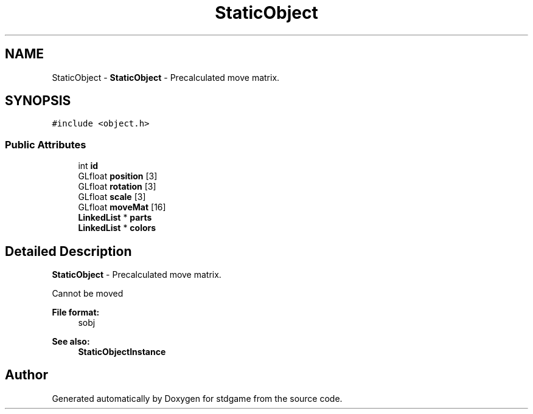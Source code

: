 .TH "StaticObject" 3 "Tue Dec 5 2017" "stdgame" \" -*- nroff -*-
.ad l
.nh
.SH NAME
StaticObject \- \fBStaticObject\fP - Precalculated move matrix\&.  

.SH SYNOPSIS
.br
.PP
.PP
\fC#include <object\&.h>\fP
.SS "Public Attributes"

.in +1c
.ti -1c
.RI "int \fBid\fP"
.br
.ti -1c
.RI "GLfloat \fBposition\fP [3]"
.br
.ti -1c
.RI "GLfloat \fBrotation\fP [3]"
.br
.ti -1c
.RI "GLfloat \fBscale\fP [3]"
.br
.ti -1c
.RI "GLfloat \fBmoveMat\fP [16]"
.br
.ti -1c
.RI "\fBLinkedList\fP * \fBparts\fP"
.br
.ti -1c
.RI "\fBLinkedList\fP * \fBcolors\fP"
.br
.in -1c
.SH "Detailed Description"
.PP 
\fBStaticObject\fP - Precalculated move matrix\&. 

Cannot be moved 
.PP
\fBFile format:\fP
.RS 4
sobj 
.RE
.PP
\fBSee also:\fP
.RS 4
\fBStaticObjectInstance\fP 
.RE
.PP


.SH "Author"
.PP 
Generated automatically by Doxygen for stdgame from the source code\&.
